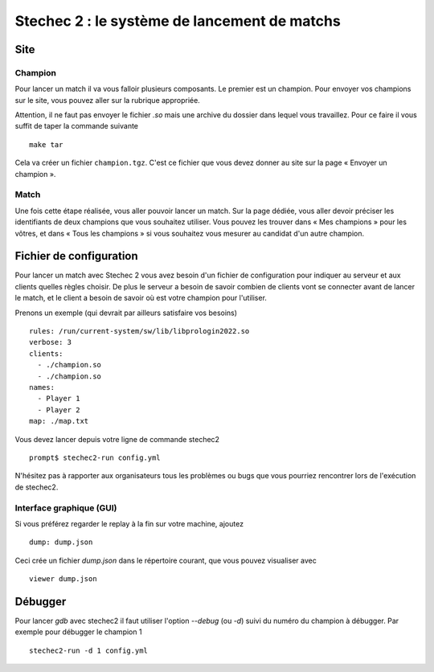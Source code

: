 .. SPDX-License-Identifier: GPL-2.0-or-later
   Copyright 2013 Nicolas Hureau
   Copyright 2019 Thibault Allançon
   Copyright 2022 Association Prologin <info@prologin.org>

=============================================
Stechec 2 : le système de lancement de matchs
=============================================

Site
====

Champion
--------

Pour lancer un match il va vous falloir plusieurs composants. Le premier est un
champion. Pour envoyer vos champions sur le site, vous pouvez aller sur la
rubrique appropriée.

Attention, il ne faut pas envoyer le fichier `.so` mais une archive du dossier
dans lequel vous travaillez. Pour ce faire il vous suffit de taper la commande
suivante

::

    make tar

Cela va créer un fichier ``champion.tgz``. C'est ce fichier que vous devez
donner au site sur la page « Envoyer un champion ».

Match
-----

Une fois cette étape réalisée, vous aller pouvoir lancer un match. Sur la page
dédiée, vous aller devoir préciser les identifiants de deux champions que vous
souhaitez utiliser. Vous pouvez les trouver dans « Mes champions » pour les
vôtres, et dans « Tous les champions » si vous souhaitez vous mesurer au
candidat d'un autre champion.

Fichier de configuration
========================

Pour lancer un match avec Stechec 2 vous avez besoin d'un fichier de
configuration pour indiquer au serveur et aux clients quelles règles choisir.
De plus le serveur a besoin de savoir combien de clients vont se connecter avant
de lancer le match, et le client a besoin de savoir où est votre champion pour
l'utiliser.

Prenons un exemple (qui devrait par ailleurs satisfaire vos besoins)

::

  rules: /run/current-system/sw/lib/libprologin2022.so
  verbose: 3
  clients:
    - ./champion.so
    - ./champion.so
  names:
    - Player 1
    - Player 2
  map: ./map.txt


Vous devez lancer depuis votre ligne de commande stechec2

::

    prompt$ stechec2-run config.yml

N'hésitez pas à rapporter aux organisateurs tous les problèmes ou bugs que vous
pourriez rencontrer lors de l'exécution de stechec2.

Interface graphique (GUI)
-------------------------

Si vous préférez regarder le replay à la fin sur votre machine, ajoutez
::

  dump: dump.json

Ceci crée un fichier `dump.json` dans le répertoire courant, que vous pouvez
visualiser avec

::

  viewer dump.json

..
  Jouer contre son propre champion
  --------------------------------

  Pour jouer contre votre propre intelligence artificielle vous devez mettre
  comme champion la GUI

  ::

    clients:
      - ./champion.so
      - /opt/prologin2019-gui.so

  Il ne faut pas oublier de rajouter dans le fichier

  ::

    time: -1

  Afin de préciser que c'est un joueur humain et ainsi ne pas prendre en compte
  les contraintes de temps.

Débugger
========

Pour lancer `gdb` avec stechec2 il faut utiliser l'option `--debug` (ou `-d`)
suivi du numéro du champion à débugger. Par exemple pour débugger le champion 1

::

  stechec2-run -d 1 config.yml
